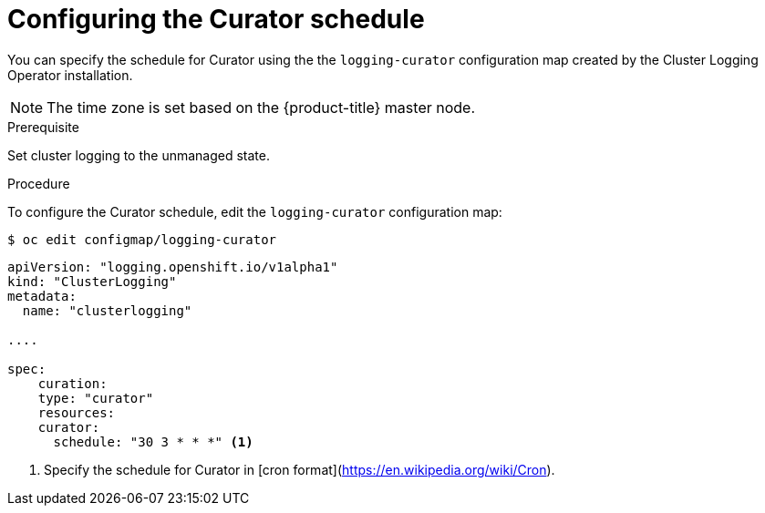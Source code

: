 // Module included in the following assemblies:
//
// * logging/efk-logging-curator.adoc

[id='efk-logging-curator-schedule_{context}']
= Configuring the Curator schedule

You can specify the schedule for Curator using the the `logging-curator` configuration map
created by the Cluster Logging Operator installation.

[NOTE]
====
The time zone is set based on the {product-title} master node.
====

.Prerequisite

Set cluster logging to the unmanaged state.

.Procedure

To configure the Curator schedule, edit the `logging-curator` configuration map:

[source,bash]
----
$ oc edit configmap/logging-curator
----

[source,yaml]
----
apiVersion: "logging.openshift.io/v1alpha1"
kind: "ClusterLogging"
metadata:
  name: "clusterlogging"

....

spec:
    curation:
    type: "curator"
    resources:
    curator:
      schedule: "30 3 * * *" <1>
---- 

<1> Specify the schedule for Curator in [cron format](https://en.wikipedia.org/wiki/Cron).

